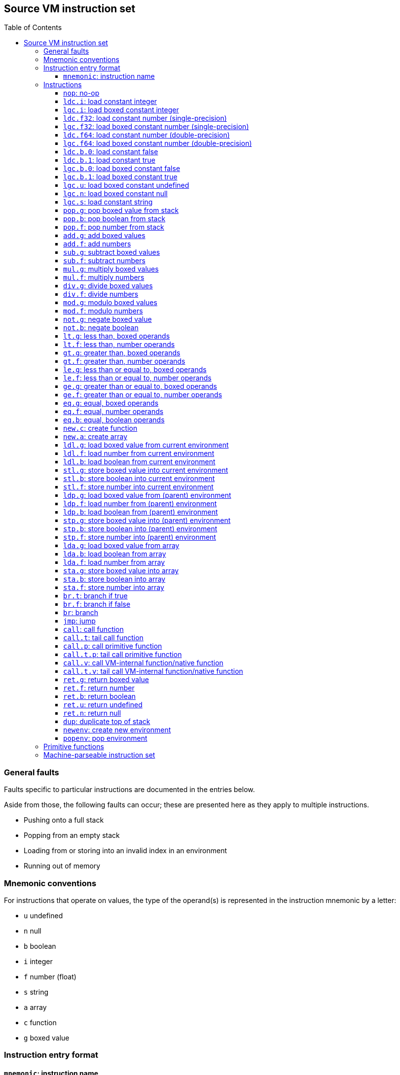 :toc: macro
:toclevels: 4

== Source VM instruction set

toc::[]

=== General faults

Faults specific to particular instructions are documented in the entries
below.

Aside from those, the following faults can occur; these are presented
here as they apply to multiple instructions.

* Pushing onto a full stack
* Popping from an empty stack
* Loading from or storing into an invalid index in an environment
* Running out of memory

=== Mnemonic conventions

For instructions that operate on values, the type of the operand(s) is
represented in the instruction mnemonic by a letter:

* `+u+` undefined
* `+n+` null
* `+b+` boolean
* `+i+` integer
* `+f+` number (float)
* `+s+` string
* `+a+` array
* `+c+` function
* `+g+` boxed value

=== Instruction entry format

==== `+mnemonic+`: instruction name

Format: `+opcode <argument1: type> <argument2: type>+` (N bytes)

The binary format byte count is omitted for instructions with no
arguments. They are 1 byte long.

Stack before: ..., `+value1: type+`, `+value2: type+` ■

Stack after: ..., `+value3: type+` ■

■ represents the top of the stack.

The rest of the entry details what the opcode does, and any possible
faults.

=== Instructions

==== `+nop+`: no-op

Format: `+0x00+`

Does not modify the stack.

Does nothing.

==== `+ldc.i+`: load constant integer

Format: `+0x01 <value: i32>+` (5 bytes)

Stack before: ... ■

Stack after: ..., `+<value>: number+` ■

Pushes an integer with value equal to `+<value>+` onto the stack.

==== `+lgc.i+`: load boxed constant integer

Format: `+0x02 <value: i32>+` (5 bytes)

Stack before: ... ■

Stack after: ..., `+<value>: boxed (number)+` ■

Pushes a boxed integer with value equal to `+<value>+` onto the stack.

==== `+ldc.f32+`: load constant number (single-precision)

Format: `+0x03 <number: f32>+` (5 bytes)

Stack before: ... ■

Stack after: ..., `+<number>: number+` ■

Pushes a number with value equal to `+<number>+` onto the stack.

==== `+lgc.f32+`: load boxed constant number (single-precision)

Format: `+0x04 <number: f32>+` (5 bytes)

Stack before: ... ■

Stack after: ..., `+<number>: boxed (number)+` ■

Pushes a boxed number with value equal to `+<number>+` onto the stack.

==== `+ldc.f64+`: load constant number (double-precision)

Format: `+0x05 <number: f64>+` (9 bytes)

Stack before: ... ■

Stack after: ..., `+<number>: number+` ■

Pushes a number with value equal to `+<number>+` onto the stack.

==== `+lgc.f64+`: load boxed constant number (double-precision)

Format: `+0x06 <number: f64>+` (9 bytes)

Stack before: ... ■

Stack after: ..., `+<number>: boxed (number)+` ■

Pushes a boxed number with value equal to `+<number>+` onto the stack.

==== `+ldc.b.0+`: load constant false

Format: `+0x07+`

Stack before: ... ■

Stack after: ..., `+false: boolean+` ■

Pushes the boolean `+false+` onto the stack.

==== `+ldc.b.1+`: load constant true

Format: `+0x08+`

Stack before: ... ■

Stack after: ..., `+true: boolean+` ■

Pushes the boolean `+true+` onto the stack.

==== `+lgc.b.0+`: load boxed constant false

Format: `+0x09+`

Stack before: ... ■

Stack after: ..., `+false: boxed (boolean)+` ■

Pushes a boxed boolean `+false+` onto the stack.

==== `+lgc.b.1+`: load boxed constant true

Format: `+0x0A+`

Stack before: ... ■

Stack after: ..., `+true: boxed (boolean)+` ■

Pushes a boxed boolean `+true+` onto the stack.

==== `+lgc.u+`: load boxed constant undefined

Format: `+0x0B+`

Stack before: ... ■

Stack after: ..., `+undefined: boxed (undefined)+` ■

Pushes a boxed `+undefined+` onto the stack.

==== `+lgc.n+`: load boxed constant null

Format: `+0x0C+`

Stack before: ... ■

Stack after: ..., `+null: boxed (null)+` ■

Pushes a boxed `+null+` onto the stack.

==== `+lgc.s+`: load constant string

Format: `+0x0D <address>+` (5 bytes)

In the JSON format, the string literal is specified directly instead.

Stack before: ... ■

Stack after: ..., `+<string>: boxed (string)+` ■

Pushes the string at the given address onto the stack.

The string at the given address should be null-terminated.

==== `+pop.g+`: pop boxed value from stack

Format: `+0x0E+`

Stack before: ..., `+<value>: boxed+` ■

Stack after: ... ■

Pops a boxed value off the stack.

Behaviour is undefined if `+<value>+` is not a boxed value.

==== `+pop.b+`: pop boolean from stack

Format: `+0x0F+`

Stack before: ..., `+<value>: boolean+` ■

Stack after: ... ■

Pops a boolean off the stack.

Behaviour is undefined if `+<value>+` is not a boolean.

==== `+pop.f+`: pop number from stack

Format: `+0x10+`

Stack before: ..., `+<value>: number+` ■

Stack after: ... ■

Pops a number off the stack.

Behaviour is undefined if `+<value>+` is not a number.

==== `+add.g+`: add boxed values

Format: `+0x11+`

Stack before: ..., `+<a>: boxed+`, `+<b>: boxed+` ■

Stack after: ..., `+<c>: boxed+` ■

Pops `+<a>+` and `+<b>+` off the stack.

If `+<a>+` and `+<b>+` are not boxed values, behaviour is undefined.

If `+<a>+` and `+<b>+` are strings, pushes their concatenation
`+<c> = <a> + <b>+` onto the stack.

If `+<a>+` and `+<b>+` are numbers, pushes their sum `+<c> = <a> + <b>+`
onto the stack.

Otherwise, a fault occurs.

==== `+add.f+`: add numbers

Format: `+0x12+`

Stack before: ..., `+<a>: number+`, `+<b>: number+` ■

Stack after: ..., `+<c>: number+` ■

Pops `+<a>+` and `+<b>+` off the stack, then pushes their sum
`+<c> = <a> + <b>+` onto the stack.

If `+<a>+` and `+<b>+` are not numbers, behaviour is undefined.

==== `+sub.g+`: subtract boxed values

Format: `+0x13+`

Stack before: ..., `+<a>: boxed+`, `+<b>: boxed+` ■

Stack after: ..., `+<c>: boxed+` ■

Pops `+<a>+` and `+<b>+` off the stack.

If `+<a>+` and `+<b>+` are not boxed values, behaviour is undefined.

If `+<a>+` and `+<b>+` are numbers, pushes their difference
`+<c> = <a> - <b>+` onto the stack.

Otherwise, a fault occurs.

==== `+sub.f+`: subtract numbers

Format: `+0x14+`

Stack before: ..., `+<a>: number+`, `+<b>: number+` ■

Stack after: ..., `+<c>: number+` ■

Pops `+<a>+` and `+<b>+` off the stack, then pushes their difference
`+<c> = <a> - <b>+` onto the stack.

If `+<a>+` and `+<b>+` are not numbers, behaviour is undefined.

==== `+mul.g+`: multiply boxed values

Format: `+0x15+`

Stack before: ..., `+<a>: boxed+`, `+<b>: boxed+` ■

Stack after: ..., `+<c>: boxed+` ■

Pops `+<a>+` and `+<b>+` off the stack.

If `+<a>+` and `+<b>+` are not boxed values, behaviour is undefined.

If `+<a>+` and `+<b>+` are numbers, pushes their product
`+<c> = <a> * <b>+` onto the stack.

Otherwise, a fault occurs.

==== `+mul.f+`: multiply numbers

Format: `+0x16+`

Stack before: ..., `+<a>: number+`, `+<b>: number+` ■

Stack after: ..., `+<c>: number+` ■

Pops `+<a>+` and `+<b>+` off the stack, then pushes their product
`+<c> = <a> * <b>+` onto the stack.

If `+<b>+` is the number 0, a fault occurs.

If `+<a>+` and `+<b>+` are not numbers, behaviour is undefined.

==== `+div.g+`: divide boxed values

Format: `+0x17+`

Stack before: ..., `+<a>: boxed+`, `+<b>: boxed+` ■

Stack after: ..., `+<c>: boxed+` ■

Pops `+<a>+` and `+<b>+` off the stack.

If `+<a>+` and `+<b>+` are not boxed values, behaviour is undefined.

If `+<a>+` and `+<b>+` are numbers, pushes their quotient
`+<c> = <a> / <b>+` onto the stack.

Otherwise, a fault occurs.

==== `+div.f+`: divide numbers

Format: `+0x18+`

Stack before: ..., `+<a>: number+`, `+<b>: number+` ■

Stack after: ..., `+<c>: number+` ■

Pops `+<a>+` and `+<b>+` off the stack, then pushes their quotient
`+<c> = <a> / <b>+` onto the stack.

If `+<a>+` and `+<b>+` are not numbers, behaviour is undefined.

==== `+mod.g+`: modulo boxed values

Format: `+0x19+`

Stack before: ..., `+<a>: boxed+`, `+<b>: boxed+` ■

Stack after: ..., `+<c>: boxed+` ■

Pops `+<a>+` and `+<b>+` off the stack.

If `+<a>+` and `+<b>+` are not boxed values, behaviour is undefined.

If `+<a>+` and `+<b>+` are numbers, pushes `+<c> = <a> % <b>+` onto the
stack.

Otherwise, a fault occurs.

==== `+mod.f+`: modulo numbers

Format: `+0x1A+`

Stack before: ..., `+<a>: number+`, `+<b>: number+` ■

Stack after: ..., `+<c>: number+` ■

Pops `+<a>+` and `+<b>+` off the stack, then pushes `+<c> = <a> % <b>+`
onto the stack.

If `+<a>+` and `+<b>+` are not numbers, behaviour is undefined.

==== `+not.g+`: negate boxed value

Format: `+0x1B+`

Stack before: ..., `+<a>: boxed+` ■

Stack after: ..., `+<b>: boxed+` ■

Pops `+<a>+` off the stack.

If `+<a>+` is a boolean, pushes its negation `+<b>+` onto the stack.

Otherwise, a fault occurs.

==== `+not.b+`: negate boolean

Format: `+0x1C+`

Stack before: ..., `+<a>: boolean+` ■

Stack after: ..., `+<b>: boolean+` ■

Pops `+<a>+` off the stack, then pushes its negation `+<b>+` onto the
stack.

If `+<a>+` is not a boolean, behaviour is undefined.

==== `+lt.g+`: less than, boxed operands

Format: `+0x1D+`

Stack before: ..., `+<a>: boxed+`, `+<b>: boxed+` ■

Stack after: ..., `+<c>: boolean+` ■

Pops `+<a>+` and `+<b>+` off the stack.

If `+<a>+` and `+<b>+` are not boxed values, behaviour is undefined.

If `+<a>+` and `+<b>+` are both strings or both numbers, pushes
`+<c> = <a> < <b>+`, with the obvious meaning if both operands are
numbers, and comparing the operands by lexicographical order if they are
strings.

Otherwise, a fault occurs.

==== `+lt.f+`: less than, number operands

Format: `+0x1E+`

Stack before: ..., `+<a>: number+`, `+<b>: number+` ■

Stack after: ..., `+<c>: boolean+` ■

Pops `+<a>+` and `+<b>+` off the stack, then pushes `+<c> = <a> < <b>+`
onto the stack.

If `+<a>+` and `+<b>+` are not numbers, behaviour is undefined.

==== `+gt.g+`: greater than, boxed operands

Format: `+0x1F+`

Stack before: ..., `+<a>: boxed+`, `+<b>: boxed+` ■

Stack after: ..., `+<c>: boolean+` ■

Pops `+<a>+` and `+<b>+` off the stack.

If `+<a>+` and `+<b>+` are not boxed values, behaviour is undefined.

If `+<a>+` and `+<b>+` are both strings or both numbers, pushes
`+<c> = <a> > <b>+`, with the obvious meaning if both operands are
numbers, and comparing the operands by lexicographical order if they are
strings.

Otherwise, a fault occurs.

==== `+gt.f+`: greater than, number operands

Format: `+0x20+`

Stack before: ..., `+<a>: number+`, `+<b>: number+` ■

Stack after: ..., `+<c>: boolean+` ■

Pops `+<a>+` and `+<b>+` off the stack, then pushes `+<c> = <a> > <b>+`
onto the stack.

If `+<a>+` and `+<b>+` are not numbers, behaviour is undefined.

==== `+le.g+`: less than or equal to, boxed operands

Format: `+0x21+`

Stack before: ..., `+<a>: boxed+`, `+<b>: boxed+` ■

Stack after: ..., `+<c>: boolean+` ■

Pops `+<a>+` and `+<b>+` off the stack.

If `+<a>+` and `+<b>+` are not boxed values, behaviour is undefined.

If `+<a>+` and `+<b>+` are both strings or both numbers, pushes
`+<c> = <a> <= <b>+`, with the obvious meaning if both operands are
numbers, and comparing the operands by lexicographical order if they are
strings.

Otherwise, a fault occurs.

==== `+le.f+`: less than or equal to, number operands

Format: `+0x22+`

Stack before: ..., `+<a>: number+`, `+<b>: number+` ■

Stack after: ..., `+<c>: boolean+` ■

Pops `+<a>+` and `+<b>+` off the stack, then pushes `+<c> = <a> <= <b>+`
onto the stack.

If `+<a>+` and `+<b>+` are not numbers, behaviour is undefined.

==== `+ge.g+`: greater than or equal to, boxed operands

Format: `+0x23+`

Stack before: ..., `+<a>: boxed+`, `+<b>: boxed+` ■

Stack after: ..., `+<c>: boolean+` ■

Pops `+<a>+` and `+<b>+` off the stack.

If `+<a>+` and `+<b>+` are not boxed values, behaviour is undefined.

If `+<a>+` and `+<b>+` are both strings or both numbers, pushes
`+<c> = <a> >= <b>+`, with the obvious meaning if both operands are
numbers, and comparing the operands by lexicographical order if they are
strings.

Otherwise, a fault occurs.

==== `+ge.f+`: greater than or equal to, number operands

Format: `+0x24+`

Stack before: ..., `+<a>: number+`, `+<b>: number+` ■

Stack after: ..., `+<c>: boolean+` ■

Pops `+<a>+` and `+<b>+` off the stack, then pushes `+<c> = <a> >= <b>+`
onto the stack.

If `+<a>+` and `+<b>+` are not numbers, behaviour is undefined.

==== `+eq.g+`: equal, boxed operands

Format: `+0x25+`

Stack before: ..., `+<a>: boxed+`, `+<b>: boxed+` ■

Stack after: ..., `+<c>: boolean+` ■

Pops `+<a>+` and `+<b>+` off the stack.

If `+<a>+` and `+<b>+` are not boxed values, behaviour is undefined.

If `+<a>+` and `+<b>+` are of different types, pushes `+false+` onto the
stack.

If `+<a>+` and `+<b>+` are both `+undefined+` or both `+null+`, pushes
`+true+` onto the stack.

If `+<a>+` and `+<b>+` are both booleans, both numbers or both strings,
pushes `+true+` onto the stack if they have the same value, otherwise
pushes `+false+` onto the stack.

If `+<a>+` and `+<b>+` are both functions or both arrays, pushes
`+true+` onto the stack if they are referentially equal i.e. they refer
to the exact same array or function object, otherwise pushes `+false+`
onto the stack.

The above cases are exhaustive.

==== `+eq.f+`: equal, number operands

Format: `+0x26+`

Stack before: ..., `+<a>: number+`, `+<b>: number+` ■

Stack after: ..., `+<c>: boolean+` ■

Pops `+<a>+` and `+<b>+` off the stack, then pushes `+<c> = <a> == <b>+`
onto the stack.

If `+<a>+` and `+<b>+` are not numbers, behaviour is undefined.

==== `+eq.b+`: equal, boolean operands

Format: `+0x27+`

Stack before: ..., `+<a>: boolean+`, `+<b>: boolean+` ■

Stack after: ..., `+<c>: boolean+` ■

Pops `+<a>+` and `+<b>+` off the stack, then pushes `+<c> = <a> == <b>+`
onto the stack.

If `+<a>+` and `+<b>+` are not booleans, behaviour is undefined.

==== `+new.c+`: create function

Format: `+0x28 <address>+` (5 bytes)

Stack before: ... ■

Stack after: ..., `+<c>: boxed (function)+` ■

Pushes a new function object `+<c>+` onto the stack referring to the
function at the given address.

==== `+new.a+`: create array

Format: `+0x29+`

Stack before: ... ■

Stack after: ..., `+<a>: boxed (array)+` ■

Pushes a new empty array onto the stack.

==== `+ldl.g+`: load boxed value from current environment

Format: `+0x2A <index: u8>+` (2 bytes)

Stack before: ... ■

Stack after: ..., `+<a>: boxed+` ■

Pushes the value `+<a>+` at index `+index+` in the current environment
onto the stack.

If the value at index `+index+` in the current environment is not a
boxed value, behaviour is undefined.

==== `+ldl.f+`: load number from current environment

Format: `+0x2B <index: u8>+` (2 bytes)

Stack before: ... ■

Stack after: ..., `+<a>: number+` ■

Pushes the value `+<a>+` at index `+index+` in the current environment
onto the stack.

If the value at index `+index+` in the current environment is not a
number, behaviour is undefined.

==== `+ldl.b+`: load boolean from current environment

Format: `+0x2C <index: u8>+` (2 bytes)

Stack before: ... ■

Stack after: ..., `+<a>: boolean+` ■

Pushes the value `+<a>+` at index `+index+` in the current environment
onto the stack.

If the value at index `+index+` in the current environment is not a
boolean, behaviour is undefined.

==== `+stl.g+`: store boxed value into current environment

Format: `+0x2D <index: u8>+` (2 bytes)

Stack before: ..., `+<a>: boxed+` ■

Stack after: ... ■

Pops `+<a>+` off the stack and stores it in index `+index+` in the
current environment.

If `+<a>+` is not a boxed value, behaviour is undefined.

==== `+stl.b+`: store boolean into current environment

Format: `+0x2E <index: u8>+` (2 bytes)

Stack before: ..., `+<a>: boolean+` ■

Stack after: ... ■

Pops `+<a>+` off the stack and stores it in index `+index+` in the
current environment.

If `+<a>+` is not a boolean, behaviour is undefined.

==== `+stl.f+`: store number into current environment

Format: `+0x2F <index: u8>+` (2 bytes)

Stack before: ..., `+<a>: number+` ■

Stack after: ... ■

Pops `+<a>+` off the stack and stores it in index `+index+` in the
current environment.

If `+<a>+` is not a number, behaviour is undefined.

==== `+ldp.g+`: load boxed value from (parent) environment

Format: `+0x30 <index: u8> <envindex: u8>+` (3 bytes)

Stack before: ... ■

Stack after: ..., `+<a>: boxed+` ■

Pushes the value at index `+index+` in the ``envindex``th parent of the
current environment onto the stack. If `+envindex+` is `+0+`, this is
equivalent to `+ldl.g+`.

If the value is not a boxed value, behaviour is undefined.

==== `+ldp.f+`: load number from (parent) environment

Format: `+0x31 <index: u8> <envindex: u8>+` (3 bytes)

Stack before: ... ■

Stack after: ..., `+<a>: number+` ■

Pushes the value at index `+index+` in the ``envindex``th parent of the
current environment onto the stack. If `+envindex+` is `+0+`, this is
equivalent to `+ldl.f+`.

If the value is not a number, behaviour is undefined.

==== `+ldp.b+`: load boolean from (parent) environment

Format: `+0x32 <index: u8> <envindex: u8>+` (3 bytes)

Stack before: ... ■

Stack after: ..., `+<a>: boolean+` ■

Pushes the value at index `+index+` in the ``envindex``th parent of the
current environment onto the stack. If `+envindex+` is `+0+`, this is
equivalent to `+ldl.f+`.

If the value is not a boolean, behaviour is undefined.

==== `+stp.g+`: store boxed value into (parent) environment

Format: `+0x33 <index: u8> <envindex: u8>+` (3 bytes)

Stack before: ..., `+<a>: boxed+` ■

Stack after: ... ■

Pops `+<a>+` off the stack, and stores `+<a>+` into index `+index+` in
the ``envindex``th parent of the current environment.

If `+<a>+` is not a boxed value, behaviour is undefined.

==== `+stp.b+`: store boolean into (parent) environment

Format: `+0x34 <index: u8> <envindex: u8>+` (3 bytes)

Stack before: ..., `+<a>: boolean+` ■

Stack after: ... ■

Pops `+<a>+` off the stack, and stores `+<a>+` into index `+index+` in
the ``envindex``th parent of the current environment.

If `+<a>+` is not a boolean, behaviour is undefined.

==== `+stp.f+`: store number into (parent) environment

Format: `+0x35 <index: u8> <envindex: u8>+` (3 bytes)

Stack before: ..., `+<a>: number+` ■

Stack after: ... ■

Pops `+<a>+` off the stack, and stores `+<a>+` into index `+index+` in
the ``envindex``th parent of the current environment.

If `+<a>+` is not a number, behaviour is undefined.

==== `+lda.g+`: load boxed value from array

Format: `+0x36+`

Stack before: ..., `+<array>: boxed (array)+`, `+<index>: number+` ■

Stack after: ..., `+<value>: boxed+` ■

Pops `+index+` and `+array+` off the stack.

If `+index+` is a non-negative integer, pushes the value at index
`+index+` in `+array+` onto the stack.

Otherwise, a fault occurs.

Behaviour is undefined if the value at index `+index+` in array is not a
boxed value.

==== `+lda.b+`: load boolean from array

Format: `+0x37+`

Stack before: ..., `+<array>: boxed (array)+`, `+<index>: number+` ■

Stack after: ..., `+<value>: boolean+` ■

Pops `+index+` and `+array+` off the stack.

If `+index+` is a non-negative integer, pushes the value at index
`+index+` in `+array+` onto the stack.

Otherwise, a fault occurs.

Behaviour is undefined if the value at index `+index+` in array is not a
boolean.

==== `+lda.f+`: load number from array

Format: `+0x38+`

Stack before: ..., `+<array>: boxed (array)+`, `+<index>: number+` ■

Stack after: ..., `+<value>: number+` ■

Pops `+index+` and `+array+` off the stack.

If `+index+` is a non-negative integer, pushes the value at index
`+index+` in `+array+` onto the stack.

Otherwise, a fault occurs.

Behaviour is undefined if the value at index `+index+` in array is not a
number.

==== `+sta.g+`: store boxed value into array

Format: `+0x39+`

Stack before: ..., `+<array>: boxed (array)+`, `+<index>: number+`,
`+<value>: boxed+` ■

Stack after: ... ■

Pops `+value+`, `+index+` and `+array+` off the stack.

If `+index+` is a non-negative integer, stores `+value+` into index
`+index+` in `+array+`.

Otherwise, a fault occurs.

Behaviour is undefined if `+value+` is not a boxed value.

==== `+sta.b+`: store boolean into array

Format: `+0x3A+`

Stack before: ..., `+<array>: boxed (array)+`, `+<index>: number+`,
`+<value>: boolean+` ■

Stack after: ... ■

Pops `+value+`, `+index+` and `+array+` off the stack.

If `+index+` is a non-negative integer, stores `+value+` into index
`+index+` in `+array+`.

Otherwise, a fault occurs.

Behaviour is undefined if `+value+` is not a boolean.

==== `+sta.f+`: store number into array

Format: `+0x3B+`

Stack before: ..., `+<array>: boxed (array)+`, `+<index>: number+`,
`+<value>: number+` ■

Stack after: ... ■

Pops `+value+`, `+index+` and `+array+` off the stack.

If `+index+` is a non-negative integer, stores `+value+` into index
`+index+` in `+array+`.

Otherwise, a fault occurs.

Behaviour is undefined if `+value+` is not a number.

==== `+br.t+`: branch if true

Format: `+0x3C <offset>+` (5 bytes)

Stack before: ..., `+<condition>: boolean+` ■

Stack after: ... ■

Pops `+condition+` off the stack.

If `+condition+` is a boolean and is true, skips `+offset+` bytes
starting from after the current instruction. That is, `+br.t 0+` is a
no-op.

Note that `+offset+` can be negative.

If `+condition+` is a boolean and is false, does nothing.

Otherwise, a fault occurs.

==== `+br.f+`: branch if false

Format: `+0x3D <offset>+` (5 bytes)

Stack before: ..., `+<condition>: boolean+` ■

Stack after: ... ■

Pops `+condition+` off the stack.

If `+condition+` is a boolean and is false, skips `+offset+` bytes
starting from after the current instruction. That is, `+br.f 0+` is a
no-op.

Note that `+offset+` can be negative.

If `+condition+` is a boolean and is true, does nothing.

Otherwise, a fault occurs.

==== `+br+`: branch

Format: `+0x3E <offset>+` (5 bytes)

Does not modify the stack.

Skips `+offset+` bytes starting from after the current instruction. That
is, `+br 0+` is a no-op.

Note that `+offset+` can be negative.

==== `+jmp+`: jump

Format: `+0x3F <address>+` (5 bytes)

Jumps to `+address+`. Note: the current environment and stack are
unchanged.

==== `+call+`: call function

Format: `+0x40 <numargs: u8>+` (2 bytes)

Stack before: ..., `+<f>: boxed (function)+`, `+<a1>+`, `+<a2>+`, ...,
`+<aN>+` ■

Stack after: ..., `+<r>+` ■

Pops the arguments to be passed to the function off the stack in reverse
order, followed by the function to be called. That is, pop the last
argument, followed by the second last, and so on, until the first
argument, then the function.

Calls the function, and then pushes the return value of the function
onto the stack.

The type of arguments to be popped, and the type of the return value, is
determined by the function header as referred to by the function object.

Behaviour is undefined if arguments on the stack are of different types
compared to the types specified in the function header.

A fault occurs if the number of arguments specified in `+<numargs>+` is
different from the number of arguments expected by the function as
specified in the function header.

==== `+call.t+`: tail call function

Format: `+0x41 <numargs: u8>+` (2 bytes)

Stack before: ..., `+<f>: boxed (function)+`, `+<a1>+`, `+<a2>+`, ...,
`+<aN>+` ■

Stack after: (the stack is destroyed)

Pops the arguments to be passed to the function off the stack in reverse
order, followed by the function to be called. That is, pop the last
argument, followed by the second last, and so on, until the first
argument, then the function.

Calls the function. The return value of the callee function will become
the return value of the current function, and execution returns to the
caller of the current function.

The type of arguments to be popped, and the type of the return value, is
determined by the function header as referred to by the function object.

Behaviour is undefined if arguments on the stack are of different types
compared to the types specified in the function header.

A fault occurs if the number of arguments specified in `+<numargs>+` is
different from the number of arguments expected by the function as
specified in the function header.

==== `+call.p+`: call primitive function

Format: `+0x42 <id: u8> <numargs: u8>+` (3 bytes)

Stack before: ..., `+<a1>+`, `+<a2>+`, ..., `+<aN>+` ■

Stack after: ..., `+<r>+` ■

Pops the arguments to be passed to the function off the stack in reverse
order. That is, pop the last argument, followed by the second last, and
so on, until the first argument.

Calls the primitive function with the given `+id+`, and then pushes the
return value of the function onto the stack.

The types of the arguments are as specified in the list of primitive
functions.

Behaviour is undefined if arguments on the stack are of different types
compared to the specified types.

==== `+call.t.p+`: tail call primitive function

Format: `+0x43 <id: u8> <numargs: u8>+` (3 bytes)

Stack before: ..., `+<a1>+`, `+<a2>+`, ..., `+<aN>+` ■

Stack after: (the stack is destroyed)

Pops the arguments to be passed to the function off the stack in reverse
order. That is, pop the last argument, followed by the second last, and
so on, until the first argument.

Calls the primitive function with the given `+id+`. The return value of
the primitive function will become the return value of the current
function, and execution returns to the caller of the current function.

The types of the arguments are as specified in the list of primitive
functions.

Behaviour is undefined if arguments on the stack are of different types
compared to the specified types.

==== `+call.v+`: call VM-internal function/native function

Format: `+0x44 <id: u8> <numargs: u8>+` (3 bytes)

Stack before: ..., `+<a1>+`, `+<a2>+`, ..., `+<aN>+` ■

Stack after: ..., `+<r>+` ■

Pops the arguments to be passed to the function off the stack in reverse
order. That is, pop the last argument, followed by the second last, and
so on, until the first argument.

Calls the VM-internal function with the given `+id+`, and then pushes
the return value of the function onto the stack.

VM-internal functions are specified by the VM implementation.

Behaviour is undefined if arguments on the stack are of different types
compared to the specified types.

==== `+call.t.v+`: tail call VM-internal function/native function

Format: `+0x45 <id: u8> <numargs: u8>+` (3 bytes)

Stack before: ..., `+<a1>+`, `+<a2>+`, ..., `+<aN>+` ■

Stack after: (the stack is destroyed)

Pops the arguments to be passed to the function off the stack in reverse
order. That is, pop the last argument, followed by the second last, and
so on, until the first argument.

Calls the VM-internal function with the given `+id+`. The return value
of the VM-internal function will become the return value of the current
function, and execution returns to the caller of the current function.

VM-internal functions are specified by the VM implementation.

Behaviour is undefined if arguments on the stack are of different types
compared to the specified types.

==== `+ret.g+`: return boxed value

Format: `+0x46+`

Stack before: ..., `+<retval>: boxed+` ■

Stack after: (the stack is destroyed)

Pops `+retval+` off the stack. Makes `+retval+` the return value of the
current function, and returns execution to the caller of the current
function.

A fault occurs if the current function's signature indicates that the
type of the return value is not a boxed value.

Behaviour is undefined if `+retval+` is not a boxed value.

==== `+ret.f+`: return number

Format: `+0x47+`

Stack before: ..., `+<retval>: number+` ■

Stack after: (the stack is destroyed)

Pops `+retval+` off the stack. Makes `+retval+` the return value of the
current function, and returns execution to the caller of the current
function.

A fault occurs if the current function's signature indicates that the
type of the return value is not a number.

Behaviour is undefined if `+retval+` is not a number.

==== `+ret.b+`: return boolean

Format: `+0x48+`

Stack before: ..., `+<retval>: boolean+` ■

Stack after: (the stack is destroyed)

Pops `+retval+` off the stack. Makes `+retval+` the return value of the
current function, and returns execution to the caller of the current
function.

A fault occurs if the current function's signature indicates that the
type of the return value is not a boolean.

Behaviour is undefined if `+retval+` is not a boolean.

==== `+ret.u+`: return undefined

Format: `+0x49+`

Stack before: ... ■

Stack after: (the stack is destroyed)

Makes `+undefined+` the return value of the current function, and
returns execution to the caller of the current function.

A fault occurs if the current function's signature indicates that the
type of the return value is not undefined.

==== `+ret.n+`: return null

Format: `+0x4A+`

Stack before: ... ■

Stack after: (the stack is destroyed)

Makes `+null+` the return value of the current function, and returns
execution to the caller of the current function.

A fault occurs if the current function's signature indicates that the
type of the return value is not undefined.

==== `+dup+`: duplicate top of stack

Format: `+0x4B+`

Stack before: ... `+<value>+` ■

Stack after: ... `+<value>+`, `+<value>+` ■

Pushes a copy of the topmost value on the stack onto the stack.

A fault occurs if the stack is full, or the stack is empty.

==== `+newenv+`: create new environment

Format: `+0x4C <size: u8>+` (2 bytes)

Does not modify the stack.

Creates a new environment whose parent is the current environment and with
`size` entries. Sets the current environment to the new environment.

==== `+popenv+`: pop environment

Format: `+0x4D+`

Does not modify the stack.

Sets the current environment to be the parent of the current environment.

=== Primitive functions

The functions below correspond to the functions defined in the
https://sicp.comp.nus.edu.sg/source/source_4/[Source language
documentation].

The behaviours of `+display+` and `+error+` are implementation-defined.

* 0x00 accumulate
* 0x01 append
* 0x02 array_length
* 0x03 build_list
* 0x04 build_stream
* 0x05 display
* 0x06 draw_data
* 0x07 enum_list
* 0x08 enum_stream
* 0x09 equal
* 0x0a error
* 0x0b eval_stream
* 0x0c filter
* 0x0d for_each
* 0x0e head
* 0x0f integers_from
* 0x10 is_array
* 0x11 is_boolean
* 0x12 is_function
* 0x13 is_list
* 0x14 is_null
* 0x15 is_number
* 0x16 is_pair
* 0x17 is_stream
* 0x18 is_string
* 0x19 is_undefined
* 0x1a length
* 0x1b list
* 0x1c list_ref
* 0x1d list_to_stream
* 0x1e list_to_string
* 0x1f map
* 0x20 math_abs
* 0x21 math_acos
* 0x22 math_acosh
* 0x23 math_asin
* 0x24 math_asinh
* 0x25 math_atan
* 0x26 math_atan2
* 0x27 math_atanh
* 0x28 math_cbrt
* 0x29 math_ceil
* 0x2a math_clz32
* 0x2b math_cos
* 0x2c math_cosh
* 0x2d math_exp
* 0x2e math_expm1
* 0x2f math_floor
* 0x30 math_fround
* 0x31 math_hypot
* 0x32 math_imul
* 0x33 math_log
* 0x34 math_log1p
* 0x35 math_log2
* 0x36 math_log10
* 0x37 math_max
* 0x38 math_min
* 0x39 math_pow
* 0x3a math_random
* 0x3b math_round
* 0x3c math_sign
* 0x3d math_sin
* 0x3e math_sinh
* 0x3f math_sqrt
* 0x40 math_tan
* 0x41 math_tanh
* 0x42 math_trunc
* 0x43 member
* 0x44 pair
* 0x45 parse_int
* 0x46 remove
* 0x47 remove_all
* 0x48 reverse
* 0x49 runtime
* 0x4a set_head
* 0x4b set_tail
* 0x4c stream
* 0x4d stream_append
* 0x4e stream_filter
* 0x4f stream_for_each
* 0x50 stream_length
* 0x51 stream_map
* 0x52 stream_member
* 0x53 stream_ref
* 0x54 stream_remove
* 0x55 stream_remove_all
* 0x56 stream_reverse
* 0x57 stream_tail
* 0x58 stream_to_list
* 0x59 tail
* 0x60 stringify

=== Machine-parseable instruction set

A JSON dump of the instruction set follows.

[source,jsx]
----
[[0, "nop", "no-op"], [1, "ldc.i", "load constant integer"], [2, "lgc.i", "load boxed constant integer"], [3, "ldc.f32", "load constant number (single-precision)"], [4, "lgc.f32", "load boxed constant number (single-precision)"], [5, "ldc.f64", "load constant number (double-precision)"], [6, "lgc.f64", "load boxed constant number (double-precision)"], [7, "ldc.b.0", "load constant false"], [8, "ldc.b.1", "load constant true"], [9, "lgc.b.0", "load boxed constant false"], [10, "lgc.b.1", "load boxed constant true"], [11, "lgc.u", "load boxed constant undefined"], [12, "lgc.n", "load boxed constant null"], [13, "lgc.s", "load constant string"], [14, "pop.g", "pop boxed value from stack"], [15, "pop.b", "pop boolean from stack"], [16, "pop.f", "pop number from stack"], [17, "add.g", "add boxed values"], [18, "add.f", "add numbers"], [19, "sub.g", "subtract boxed values"], [20, "sub.f", "subtract numbers"], [21, "mul.g", "multiply boxed values"], [22, "mul.f", "multiply numbers"], [23, "div.g", "divide boxed values"], [24, "div.f", "divide numbers"], [25, "mod.g", "modulo boxed values"], [26, "mod.f", "modulo numbers"], [27, "not.g", "negate boxed value"], [28, "not.b", "negate boolean"], [29, "lt.g", "less than, boxed operands"], [30, "lt.f", "less than, number operands"], [31, "gt.g", "greater than, boxed operands"], [32, "gt.f", "greater than, number operands"], [33, "le.g", "less than or equal to, boxed operands"], [34, "le.f", "less than or equal to, number operands"], [35, "ge.g", "greater than or equal to, boxed operands"], [36, "ge.f", "greater than or equal to, number operands"], [37, "eq.g", "equal, boxed operands"], [38, "eq.f", "equal, number operands"], [39, "eq.b", "equal, boolean operands"], [40, "new.c", "create function"], [41, "new.a", "create array"], [42, "ldl.g", "load boxed value from current environment"], [43, "ldl.f", "load number from current environment"], [44, "ldl.b", "load boolean from current environment"], [45, "stl.g", "store boxed value into current environment"], [46, "stl.b", "store boolean into current environment"], [47, "stl.f", "store number into current environment"], [48, "ldp.g", "load boxed value from (parent) environment"], [49, "ldp.f", "load number from (parent) environment"], [50, "ldp.b", "load boolean from (parent) environment"], [51, "stp.g", "store boxed value into (parent) environment"], [52, "stp.b", "store boolean into (parent) environment"], [53, "stp.f", "store number into (parent) environment"], [54, "lda.g", "load boxed value from array"], [55, "lda.b", "load boolean from array"], [56, "lda.f", "load number from array"], [57, "sta.g", "store boxed value into array"], [58, "sta.b", "store boolean into array"], [59, "sta.f", "store number into array"], [60, "br.t", "branch if true"], [61, "br.f", "branch if false"], [62, "br", "branch"], [63, "jmp", "jump"], [64, "call", "call function"], [65, "call.t", "tail call function"], [66, "call.p", "call primitive function"], [67, "call.t.p", "tail call primitive function"], [68, "call.v", "call VM-internal function/native function"], [69, "call.t.v", "tail call VM-internal function/native function"], [70, "ret.g", "return boxed value"], [71, "ret.f", "return number"], [72, "ret.b", "return boolean"], [73, "ret.u", "return undefined"], [74, "ret.n", "return null"], [75, "dup", "duplicate top of stack"]]
----
